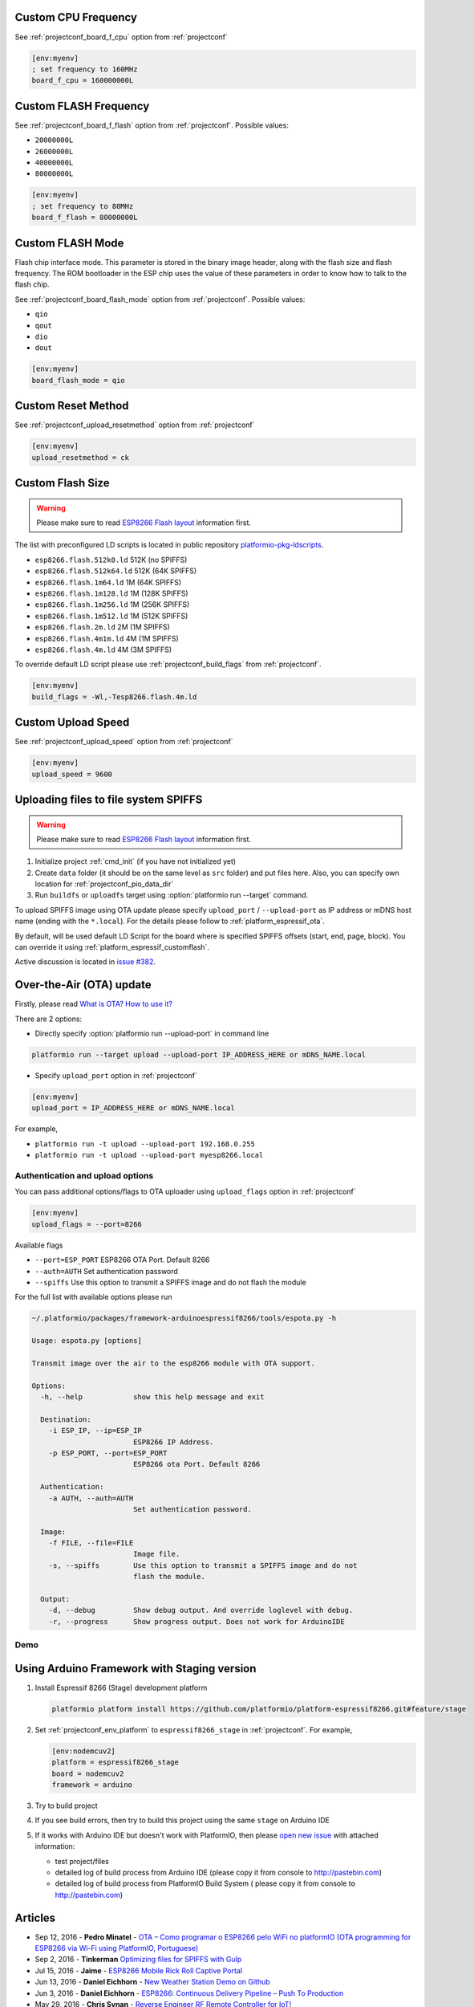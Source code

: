 ..  Copyright 2014-present PlatformIO <contact@platformio.org>
    Licensed under the Apache License, Version 2.0 (the "License");
    you may not use this file except in compliance with the License.
    You may obtain a copy of the License at
       http://www.apache.org/licenses/LICENSE-2.0
    Unless required by applicable law or agreed to in writing, software
    distributed under the License is distributed on an "AS IS" BASIS,
    WITHOUT WARRANTIES OR CONDITIONS OF ANY KIND, either express or implied.
    See the License for the specific language governing permissions and
    limitations under the License.

Custom CPU Frequency
--------------------

See :ref:`projectconf_board_f_cpu` option from :ref:`projectconf`

.. code-block:: ini

    [env:myenv]
    ; set frequency to 160MHz
    board_f_cpu = 160000000L

Custom FLASH Frequency
----------------------

See :ref:`projectconf_board_f_flash` option from :ref:`projectconf`. Possible
values:

* ``20000000L``
* ``26000000L``
* ``40000000L``
* ``80000000L``

.. code-block:: ini

    [env:myenv]
    ; set frequency to 80MHz
    board_f_flash = 80000000L

Custom FLASH Mode
-----------------

Flash chip interface mode. This parameter is stored in the binary image
header, along with the flash size and flash frequency. The ROM bootloader
in the ESP chip uses the value of these parameters in order to know how to
talk to the flash chip.

See :ref:`projectconf_board_flash_mode` option from :ref:`projectconf`. Possible
values:

* ``qio``
* ``qout``
* ``dio``
* ``dout``

.. code-block:: ini

    [env:myenv]
    board_flash_mode = qio

Custom Reset Method
-------------------

See :ref:`projectconf_upload_resetmethod` option from :ref:`projectconf`

.. code-block:: ini

    [env:myenv]
    upload_resetmethod = ck

.. _platform_espressif_customflash:

Custom Flash Size
-----------------

.. warning::
    Please make sure to read `ESP8266 Flash layout <https://github.com/esp8266/Arduino/blob/master/doc/filesystem.md#flash-layout>`_
    information first.

The list with preconfigured LD scripts is located in public repository
`platformio-pkg-ldscripts <https://github.com/platformio/platformio-pkg-ldscripts>`_.

* ``esp8266.flash.512k0.ld`` 512K (no SPIFFS)
* ``esp8266.flash.512k64.ld`` 512K (64K SPIFFS)
* ``esp8266.flash.1m64.ld`` 1M (64K SPIFFS)
* ``esp8266.flash.1m128.ld`` 1M (128K SPIFFS)
* ``esp8266.flash.1m256.ld`` 1M (256K SPIFFS)
* ``esp8266.flash.1m512.ld`` 1M (512K SPIFFS)
* ``esp8266.flash.2m.ld`` 2M (1M SPIFFS)
* ``esp8266.flash.4m1m.ld`` 4M (1M SPIFFS)
* ``esp8266.flash.4m.ld`` 4M (3M SPIFFS)

To override default LD script please use :ref:`projectconf_build_flags` from
:ref:`projectconf`.

.. code-block:: ini

    [env:myenv]
    build_flags = -Wl,-Tesp8266.flash.4m.ld

Custom Upload Speed
-------------------

See :ref:`projectconf_upload_speed` option from :ref:`projectconf`

.. code-block:: ini

    [env:myenv]
    upload_speed = 9600

.. _platform_espressif_uploadfs:

Uploading files to file system SPIFFS
-------------------------------------

.. warning::
    Please make sure to read `ESP8266 Flash layout <https://github.com/esp8266/Arduino/blob/master/doc/filesystem.md#flash-layout>`_
    information first.

1. Initialize project :ref:`cmd_init` (if you have not initialized yet)
2. Create ``data`` folder (it should be on the same level as ``src`` folder)
   and put files here. Also, you can specify own location for :ref:`projectconf_pio_data_dir`
3. Run ``buildfs`` or ``uploadfs`` target using :option:`platformio run --target` command.

To upload SPIFFS image using OTA update please specify ``upload_port`` /
``--upload-port`` as IP address or mDNS host name (ending with the ``*.local``).
For the details please follow to :ref:`platform_espressif_ota`.

By default, will be used default LD Script for the board where is specified
SPIFFS offsets (start, end, page, block). You can override it using
:ref:`platform_espressif_customflash`.

Active discussion is located in `issue #382 <https://github.com/platformio/platformio/issues/382>`_.

.. _platform_espressif_ota:

Over-the-Air (OTA) update
-------------------------

Firstly, please read `What is OTA? How to use it? <https://github.com/esp8266/Arduino/blob/master/doc/ota_updates/readme.md>`_

There are 2 options:

* Directly specify :option:`platformio run --upload-port` in command line

.. code-block:: bash

    platformio run --target upload --upload-port IP_ADDRESS_HERE or mDNS_NAME.local

* Specify ``upload_port`` option in :ref:`projectconf`

.. code-block:: ini

   [env:myenv]
   upload_port = IP_ADDRESS_HERE or mDNS_NAME.local

For example,

* ``platformio run -t upload --upload-port 192.168.0.255``
* ``platformio run -t upload --upload-port myesp8266.local``

Authentication and upload options
~~~~~~~~~~~~~~~~~~~~~~~~~~~~~~~~~

You can pass additional options/flags to OTA uploader using
``upload_flags`` option in :ref:`projectconf`

.. code-block:: ini

    [env:myenv]
    upload_flags = --port=8266

Available flags

* ``--port=ESP_PORT`` ESP8266 OTA Port. Default 8266
* ``--auth=AUTH`` Set authentication password
* ``--spiffs`` Use this option to transmit a SPIFFS image and do not flash
  the module

For the full list with available options please run

.. code-block:: bash

    ~/.platformio/packages/framework-arduinoespressif8266/tools/espota.py -h

    Usage: espota.py [options]

    Transmit image over the air to the esp8266 module with OTA support.

    Options:
      -h, --help            show this help message and exit

      Destination:
        -i ESP_IP, --ip=ESP_IP
                            ESP8266 IP Address.
        -p ESP_PORT, --port=ESP_PORT
                            ESP8266 ota Port. Default 8266

      Authentication:
        -a AUTH, --auth=AUTH
                            Set authentication password.

      Image:
        -f FILE, --file=FILE
                            Image file.
        -s, --spiffs        Use this option to transmit a SPIFFS image and do not
                            flash the module.

      Output:
        -d, --debug         Show debug output. And override loglevel with debug.
        -r, --progress      Show progress output. Does not work for ArduinoIDE

Demo
~~~~

.. image:: ../_static/platformio-demo-ota-esp8266.jpg
    :target: https://www.youtube.com/watch?v=lXchL3hpDO4


Using Arduino Framework with Staging version
--------------------------------------------

1.  Install Espressif 8266 (Stage) development platform

    .. code::

        platformio platform install https://github.com/platformio/platform-espressif8266.git#feature/stage

2.  Set :ref:`projectconf_env_platform` to ``espressif8266_stage`` in
    :ref:`projectconf`. For example,

    .. code-block:: ini

        [env:nodemcuv2]
        platform = espressif8266_stage
        board = nodemcuv2
        framework = arduino

3.  Try to build project
4.  If you see build errors, then try to build this project using the same
    ``stage`` on Arduino IDE
5.  If it works with Arduino IDE but doesn't work with PlatformIO, then please
    `open new issue <https://github.com/platformio/platformio/issues>`_ with
    attached information:

    - test project/files
    - detailed log of build process from Arduino IDE (please copy it from
      console to http://pastebin.com)
    - detailed log of build process from PlatformIO Build System (
      please copy it from console to http://pastebin.com)

Articles
--------

* Sep 12, 2016 - **Pedro Minatel** - `OTA – Como programar o ESP8266 pelo WiFi no platformIO (OTA programming for ESP8266 via Wi-Fi using PlatformIO, Portuguese) <http://pedrominatel.com.br/esp8266/ota-como-programar-o-esp8266-pelo-wifi-no-platformio/>`_
* Sep 2, 2016 - **Tinkerman** `Optimizing files for SPIFFS with Gulp <http://tinkerman.cat/optimizing-files-for-spiffs-with-gulp/>`_
* Jul 15, 2016 - **Jaime** - `ESP8266 Mobile Rick Roll Captive Portal <https://hackaday.io/project/12709-esp8266-mobile-rick-roll-captive-portal>`_
* Jun 13, 2016 - **Daniel Eichhorn** - `New Weather Station Demo on Github <http://blog.squix.org/2016/06/new-weather-station-demo-on-github.html>`_
* Jun 3, 2016 - **Daniel Eichhorn** - `ESP8266: Continuous Delivery Pipeline – Push To Production <http://blog.squix.org/2016/06/esp8266-continuous-delivery-pipeline-push-to-production.html>`_
* May 29, 2016 - **Chris Synan** - `Reverse Engineer RF Remote Controller for IoT! <http://www.instructables.com/id/Reverse-Engineer-RF-Remote-Controller-for-IoT/?ALLSTEPS>`_
* May 22, 2016 - **Pedro Minatel** - `Estação meteorológica com ESP8266 (Weather station with ESP8266, Portuguese) <http://pedrominatel.com.br/esp8266/estacao-meteorologica-com-esp8266/>`_
* May 16, 2016 - **Pedro Minatel** - `Controle remoto WiFi com ESP8266 (WiFi remote control using ESP8266, Portuguese) <http://pedrominatel.com.br/esp8266/controle-remoto-wifi-com-esp8266/>`_
* May 08, 2016 - **Radoslaw Bob** - `Touch controlled buzzer (Nodemcu ESP8266) <https://gettoknowthebob.wordpress.com/2016/05/08/touch-controlled-buzzer-nodemcu-esp8266/>`_
* Mar 07, 2016 - **Joran Jessurun** - `Nieuwe wereld met PlatformIO (New world with PlatformIO, Dutch) <http://blog.wisclub.nl/#post178>`_
* Feb 25, 2016 - **NutDIY** - `PlatformIO Blink On Nodemcu Dev Kit V1.0 (ESP 12-E) <http://nutdiy.blogspot.com/2016/02/platformio-blink-on-nodemcu-dev-kit-v10.html>`_
* Feb 23, 2016 - **Ptarmigan Labs** - `ESP8266 Over The Air updating – what are the options? <https://ptarmiganlabs.com/blog/2016/02/23/esp8266-over-the-air-updating-what-are-the-options/>`_
* Jan 16, 2016 - **Dani Eichhorn** - `ESP8266 Arduino IDE Alternative: PlatformIO <http://blog.squix.ch/2016/01/esp8266-arduino-ide-alternative.html>`_
* Dec 22, 2015 - **Jan Penninkhof** - `Over-the-Air ESP8266 programming using PlatformIO <http://www.penninkhof.com/2015/12/1610-over-the-air-esp8266-programming-using-platformio/>`_
* Dec 01, 2015 - **Tateno Yuichi** - `ESP8266 を CUI で開発する (Develop a ESP8266 in CUI, Japanese) <http://jaywiggins.com/platformio/arduino/avr/es8266/2015/09/30/platformio-investigation/>`_

See more :ref:`articles`.

Examples
--------

All project examples are located in PlatformIO repository
`Examples for Espressif platform <https://github.com/platformio/platformio-examples/tree/develop/espressif>`_.

* `Native SDK <https://github.com/platformio/platformio-examples/tree/develop/espressif/esp8266-native>`_
* `WebServer <https://github.com/platformio/platformio-examples/tree/develop/espressif/esp8266-webserver>`_
* `WiFiScan <https://github.com/platformio/platformio-examples/tree/develop/espressif/esp8266-wifiscan>`_
